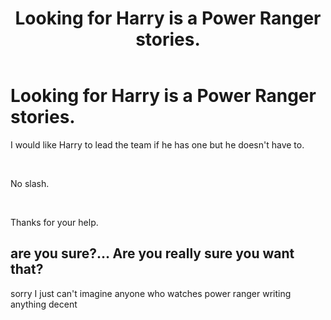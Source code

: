 #+TITLE: Looking for Harry is a Power Ranger stories.

* Looking for Harry is a Power Ranger stories.
:PROPERTIES:
:Author: Rhino_Uzumaki
:Score: 2
:DateUnix: 1585139120.0
:DateShort: 2020-Mar-25
:FlairText: Request
:END:
I would like Harry to lead the team if he has one but he doesn't have to.

​

No slash.

​

Thanks for your help.


** are you sure?... Are you really sure you want that?

sorry I just can't imagine anyone who watches power ranger writing anything decent
:PROPERTIES:
:Author: renextronex
:Score: 0
:DateUnix: 1585169273.0
:DateShort: 2020-Mar-26
:END:

